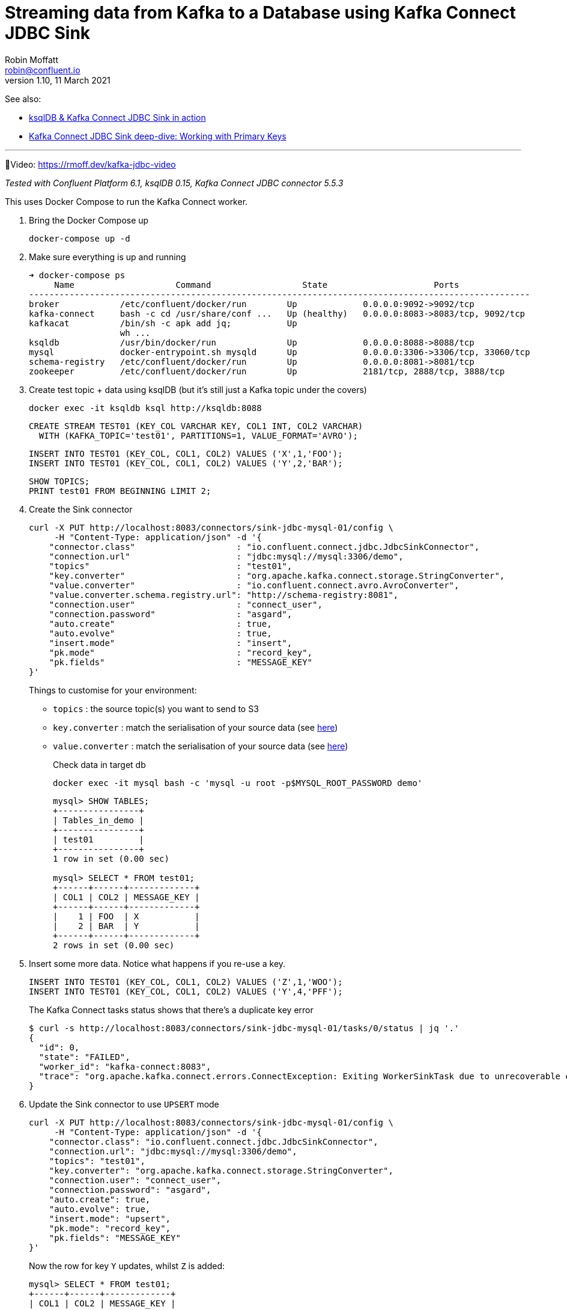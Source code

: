 = Streaming data from Kafka to a Database using Kafka Connect JDBC Sink
Robin Moffatt <robin@confluent.io>
v1.10, 11 March 2021

See also: 

* link:ksqldb-jdbc-sink.adoc[ksqlDB & Kafka Connect JDBC Sink in action]
* https://rmoff.net/2021/03/12/kafka-connect-jdbc-sink-deep-dive-working-with-primary-keys/[Kafka Connect JDBC Sink deep-dive: Working with Primary Keys]

''''

🎥Video: https://rmoff.dev/kafka-jdbc-video

_Tested with Confluent Platform 6.1, ksqlDB 0.15, Kafka Connect JDBC connector 5.5.3_

This uses Docker Compose to run the Kafka Connect worker.

1. Bring the Docker Compose up
+
[source,bash]
----
docker-compose up -d
----

2. Make sure everything is up and running
+
[source,bash]
----
➜ docker-compose ps
     Name                    Command                  State                     Ports
---------------------------------------------------------------------------------------------------
broker            /etc/confluent/docker/run        Up             0.0.0.0:9092->9092/tcp
kafka-connect     bash -c cd /usr/share/conf ...   Up (healthy)   0.0.0.0:8083->8083/tcp, 9092/tcp
kafkacat          /bin/sh -c apk add jq;           Up
                  wh ...
ksqldb            /usr/bin/docker/run              Up             0.0.0.0:8088->8088/tcp
mysql             docker-entrypoint.sh mysqld      Up             0.0.0.0:3306->3306/tcp, 33060/tcp
schema-registry   /etc/confluent/docker/run        Up             0.0.0.0:8081->8081/tcp
zookeeper         /etc/confluent/docker/run        Up             2181/tcp, 2888/tcp, 3888/tcp
----

3. Create test topic + data using ksqlDB (but it's still just a Kafka topic under the covers)
+
[source,bash]
----
docker exec -it ksqldb ksql http://ksqldb:8088
----
+
[source,sql]
----
CREATE STREAM TEST01 (KEY_COL VARCHAR KEY, COL1 INT, COL2 VARCHAR)
  WITH (KAFKA_TOPIC='test01', PARTITIONS=1, VALUE_FORMAT='AVRO');
----
+
[source,sql]
----
INSERT INTO TEST01 (KEY_COL, COL1, COL2) VALUES ('X',1,'FOO');
INSERT INTO TEST01 (KEY_COL, COL1, COL2) VALUES ('Y',2,'BAR');
----
+
[source,sql]
----
SHOW TOPICS;
PRINT test01 FROM BEGINNING LIMIT 2;
----

3. Create the Sink connector
+
[source,javascript]
----
curl -X PUT http://localhost:8083/connectors/sink-jdbc-mysql-01/config \
     -H "Content-Type: application/json" -d '{
    "connector.class"                    : "io.confluent.connect.jdbc.JdbcSinkConnector",
    "connection.url"                     : "jdbc:mysql://mysql:3306/demo",
    "topics"                             : "test01",
    "key.converter"                      : "org.apache.kafka.connect.storage.StringConverter",
    "value.converter"                    : "io.confluent.connect.avro.AvroConverter",
    "value.converter.schema.registry.url": "http://schema-registry:8081",
    "connection.user"                    : "connect_user",
    "connection.password"                : "asgard",
    "auto.create"                        : true,
    "auto.evolve"                        : true,
    "insert.mode"                        : "insert",
    "pk.mode"                            : "record_key",
    "pk.fields"                          : "MESSAGE_KEY"
}'
----
+
Things to customise for your environment:
+
* `topics` :  the source topic(s) you want to send to S3
* `key.converter` : match the serialisation of your source data (see https://www.confluent.io/blog/kafka-connect-deep-dive-converters-serialization-explained/[here])
* `value.converter` : match the serialisation of your source data (see https://www.confluent.io/blog/kafka-connect-deep-dive-converters-serialization-explained/[here])
+
Check data in target db
+
[source,bash]
----
docker exec -it mysql bash -c 'mysql -u root -p$MYSQL_ROOT_PASSWORD demo'
----
+
[source,sql]
----
mysql> SHOW TABLES;
+----------------+
| Tables_in_demo |
+----------------+
| test01         |
+----------------+
1 row in set (0.00 sec)

mysql> SELECT * FROM test01;
+------+------+-------------+
| COL1 | COL2 | MESSAGE_KEY |
+------+------+-------------+
|    1 | FOO  | X           |
|    2 | BAR  | Y           |
+------+------+-------------+
2 rows in set (0.00 sec)
----


4. Insert some more data. Notice what happens if you re-use a key. 
+
[source,sql]
----
INSERT INTO TEST01 (KEY_COL, COL1, COL2) VALUES ('Z',1,'WOO');
INSERT INTO TEST01 (KEY_COL, COL1, COL2) VALUES ('Y',4,'PFF');
----
+
The Kafka Connect tasks status shows that there's a duplicate key error
+
[source,bash]
----
$ curl -s http://localhost:8083/connectors/sink-jdbc-mysql-01/tasks/0/status | jq '.'
{
  "id": 0,
  "state": "FAILED",
  "worker_id": "kafka-connect:8083",
  "trace": "org.apache.kafka.connect.errors.ConnectException: Exiting WorkerSinkTask due to unrecoverable exception.\n\tat org.apache.kafka.connect.runtime.WorkerSinkTask.deliverMessages(WorkerSinkTask.java:614)\n\tat org.apache.kafka.connect.runtime.WorkerSinkTask.poll(WorkerSinkTask.java:329)\n\tat org.apache.kafka.connect.runtime.WorkerSinkTask.iteration(WorkerSinkTask.java:232)\n\tat org.apache.kafka.connect.runtime.WorkerSinkTask.execute(WorkerSinkTask.java:201)\n\tat org.apache.kafka.connect.runtime.WorkerTask.doRun(WorkerTask.java:185)\n\tat org.apache.kafka.connect.runtime.WorkerTask.run(WorkerTask.java:234)\n\tat java.base/java.util.concurrent.Executors$RunnableAdapter.call(Executors.java:515)\n\tat java.base/java.util.concurrent.FutureTask.run(FutureTask.java:264)\n\tat java.base/java.util.concurrent.ThreadPoolExecutor.runWorker(ThreadPoolExecutor.java:1128)\n\tat java.base/java.util.concurrent.ThreadPoolExecutor$Worker.run(ThreadPoolExecutor.java:628)\n\tat java.base/java.lang.Thread.run(Thread.java:834)\nCaused by: org.apache.kafka.connect.errors.ConnectException: java.sql.SQLException: Exception chain:\njava.sql.BatchUpdateException: Duplicate entry 'Y' for key 'test01.PRIMARY'\njava.sql.SQLIntegrityConstraintViolationException: Duplicate entry 'Y' for key 'test01.PRIMARY'\n\n\tat io.confluent.connect.jdbc.sink.JdbcSinkTask.put(JdbcSinkTask.java:89)\n\tat org.apache.kafka.connect.runtime.WorkerSinkTask.deliverMessages(WorkerSinkTask.java:586)\n\t... 10 more\nCaused by: java.sql.SQLException: Exception chain:\njava.sql.BatchUpdateException: Duplicate entry 'Y' for key 'test01.PRIMARY'\njava.sql.SQLIntegrityConstraintViolationException: Duplicate entry 'Y' for key 'test01.PRIMARY'\n\n\tat io.confluent.connect.jdbc.sink.JdbcSinkTask.put(JdbcSinkTask.java:86)\n\t... 11 more\n"
}
----

5. Update the Sink connector to use `UPSERT` mode
+
[source,javascript]
----
curl -X PUT http://localhost:8083/connectors/sink-jdbc-mysql-01/config \
     -H "Content-Type: application/json" -d '{
    "connector.class": "io.confluent.connect.jdbc.JdbcSinkConnector",
    "connection.url": "jdbc:mysql://mysql:3306/demo",
    "topics": "test01",
    "key.converter": "org.apache.kafka.connect.storage.StringConverter",
    "connection.user": "connect_user",
    "connection.password": "asgard",
    "auto.create": true,
    "auto.evolve": true,
    "insert.mode": "upsert",
    "pk.mode": "record_key",
    "pk.fields": "MESSAGE_KEY"
}'
----
+
Now the row for key `Y` updates, whilst `Z` is added:
+
[source,sql]
----
mysql> SELECT * FROM test01;
+------+------+-------------+
| COL1 | COL2 | MESSAGE_KEY |
+------+------+-------------+
|    1 | FOO  | X           |
|    4 | PFF  | Y           |
|    1 | WOO  | Z           |
+------+------+-------------+
3 rows in set (0.00 sec)
----

6. Drop fields, add fields - note how the target schema evolves in-place
+
[source,javascript]
----
# Drop the existing connector
curl -X DELETE http://localhost:8083/connectors/sink-jdbc-mysql-01

# Create a new one, reading from the same topic with new config
# Because it's got a new name, the connector will re-read all the messages
# from the topic. 
curl -X PUT http://localhost:8083/connectors/sink-jdbc-mysql-02/config \
     -H "Content-Type: application/json" -d '{
    "connector.class": "io.confluent.connect.jdbc.JdbcSinkConnector",
    "connection.url": "jdbc:mysql://mysql:3306/demo",
    "topics": "test01",
    "key.converter": "org.apache.kafka.connect.storage.StringConverter",
    "connection.user": "connect_user",
    "connection.password": "asgard",
    "auto.create": true,
    "auto.evolve": true,
    "insert.mode": "upsert",
    "pk.mode": "record_key",
    "pk.fields": "MESSAGE_KEY",
    "transforms": "dropSome,addSome",
    "transforms.dropSome.type": "org.apache.kafka.connect.transforms.ReplaceField$Value",
    "transforms.dropSome.blacklist": "COL2",
    "transforms.addSome.type":"org.apache.kafka.connect.transforms.InsertField$Value",
    "transforms.addSome.partition.field": "_partition",
    "transforms.addSome.timestamp.field" : "RECORD_TS"
}'
----
+
[source,sql]
----
mysql> describe test01;
+-------------+--------------+------+-----+---------+-------+
| Field       | Type         | Null | Key | Default | Extra |
+-------------+--------------+------+-----+---------+-------+
| COL1        | int          | YES  |     | NULL    |       |
| COL2        | varchar(256) | YES  |     | NULL    |       |
| MESSAGE_KEY | varchar(256) | NO   | PRI | NULL    |       |
| _partition  | int          | YES  |     | NULL    |       |
| RECORD_TS   | datetime(3)  | YES  |     | NULL    |       |
+-------------+--------------+------+-----+---------+-------+
5 rows in set (0.00 sec)

mysql> select * from test01;
+------+------+-------------+------------+-------------------------+
| COL1 | COL2 | MESSAGE_KEY | _partition | RECORD_TS               |
+------+------+-------------+------------+-------------------------+
|    1 | FOO  | X           |          0 | 2021-03-11 11:50:00.759 |
|    4 | PFF  | Y           |          0 | 2021-03-11 11:50:47.761 |
|    1 | WOO  | Z           |          0 | 2021-03-11 11:50:47.682 |
+------+------+-------------+------------+-------------------------+
3 rows in set (0.00 sec)
----


7. Write some CSV and JSON to new topics
+
[source,bash]
----
docker exec -i kafkacat kafkacat \
        -b broker:29092 -P \
        -t some_json_data <<EOF
{ "ID": 1, "Artist": "Rick Astley", "Song": "Never Gonna Give You Up" }        
{ "ID": 2, "Artist": "asdfasd", "Song": "dsfjfghg" }        
EOF

docker exec -i kafkacat kafkacat \
        -b broker:29092 -P \
        -t some_json_data_with_a_schema <<EOF
{ "schema": { "type": "struct", "optional": false, "version": 1, "fields": [ { "field": "ID", "type": "string", "optional": true }, { "field": "Artist", "type": "string", "optional": true }, { "field": "Song", "type": "string", "optional": true } ] }, "payload": { "ID": "1", "Artist": "Rick Astley", "Song": "Never Gonna Give You Up" } }
EOF

docker exec -i kafkacat kafkacat \
        -b broker:29092 -P \
        -t some_csv_data <<EOF
1,Rick Astley,Never Gonna Give You Up
EOF
----

8. Stream the JSON data that has a schema to DB: 
+
[source,bash]
----
curl -X PUT http://localhost:8083/connectors/sink-jdbc-mysql-02-json/config \
     -H "Content-Type: application/json" -d '{
    "connector.class"               : "io.confluent.connect.jdbc.JdbcSinkConnector",
    "connection.url"                : "jdbc:mysql://mysql:3306/demo",
    "topics"                        : "some_json_data_with_a_schema",
    "key.converter"                 : "org.apache.kafka.connect.storage.StringConverter",
    "value.converter"               : "org.apache.kafka.connect.json.JsonConverter",
    "value.converter.schemas.enable": "true",
    "connection.user"               : "connect_user",
    "connection.password"           : "asgard",
    "auto.create"                   : true,
    "auto.evolve"                   : true,
    "insert.mode"                   : "insert"
}'
----

9. Use ksqlDB to apply a schema to the CSV and schemaless-JSON, and show off `INSERT INTO` for merging two topics into one with a common schema
+
[source,sql]
----
CREATE STREAM SOME_JSON (ID INT, ARTIST VARCHAR, SONG VARCHAR) 
  WITH (KAFKA_TOPIC='some_json_data', VALUE_FORMAT='JSON');

SET 'auto.offset.reset' = 'earliest';

CREATE STREAM SOME_JSON_AS_AVRO 
  WITH (VALUE_FORMAT='AVRO') AS 
    SELECT * FROM SOME_JSON;

CREATE STREAM SOME_CSV (ID INT, ARTIST VARCHAR, SONG VARCHAR) 
  WITH (KAFKA_TOPIC='some_csv_data', VALUE_FORMAT='DELIMITED');

INSERT INTO SOME_JSON_AS_AVRO SELECT * FROM SOME_CSV;
----

10. Create a sink for the reserialized data
+
[source,bash]
----
curl -X PUT http://localhost:8083/connectors/sink-jdbc-mysql-02-avro/config \
     -H "Content-Type: application/json" -d '{
    "connector.class"                    : "io.confluent.connect.jdbc.JdbcSinkConnector",
    "connection.url"                     : "jdbc:mysql://mysql:3306/demo",
    "topics"                             : "SOME_JSON_AS_AVRO",
    "key.converter"                      : "org.apache.kafka.connect.storage.StringConverter",
    "value.converter"                    : "io.confluent.connect.avro.AvroConverter",
    "value.converter.schema.registry.url": "http://schema-registry:8081",
    "connection.user"                    : "connect_user",
    "connection.password"                : "asgard",
    "auto.create"                        : true,
    "auto.evolve"                        : true,
    "insert.mode"                        : "insert"
}'
----

'''

References

* https://rmoff.dev/crunch19-zero-to-hero-kafka-connect[From Zero to Hero with Kafka Connect]
* https://hub.confluent.io[Confluent Hub]
* https://docs.confluent.io/current/connect/kafka-connect-jdbc/sink-connector/index.html[JDBC Sink connector docs]
* https://rmoff.net/2019/10/15/skipping-bad-records-with-the-kafka-connect-jdbc-sink-connector/[Skipping bad records with the Kafka Connect JDBC sink connector]
* https://www.confluent.io/blog/simplest-useful-kafka-connect-data-pipeline-world-thereabouts-part-3/[Single Message Transform blog]
* https://docs.confluent.io/current/connect/transforms/insertfield.html[InsertField] Single Message Transform

